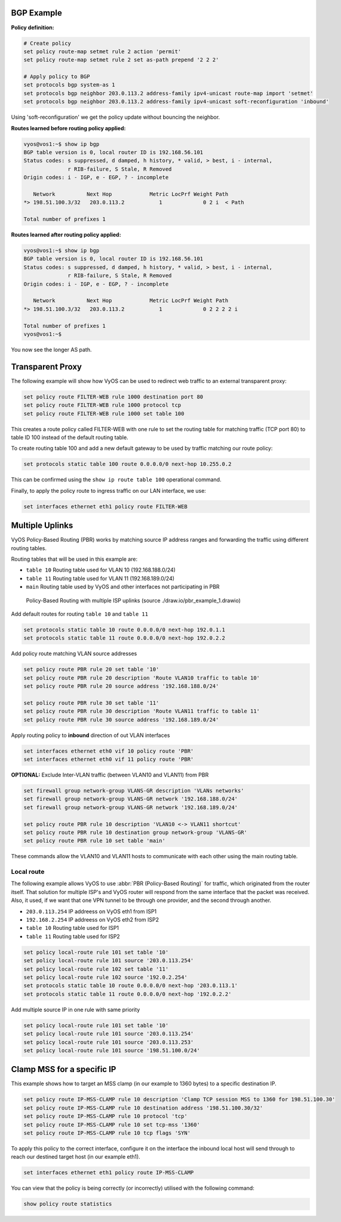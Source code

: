 ###########
BGP Example
###########

**Policy definition:**

.. code-block:: none

  # Create policy
  set policy route-map setmet rule 2 action 'permit'
  set policy route-map setmet rule 2 set as-path prepend '2 2 2'

  # Apply policy to BGP
  set protocols bgp system-as 1
  set protocols bgp neighbor 203.0.113.2 address-family ipv4-unicast route-map import 'setmet'
  set protocols bgp neighbor 203.0.113.2 address-family ipv4-unicast soft-reconfiguration 'inbound'

Using 'soft-reconfiguration' we get the policy update without bouncing the
neighbor.

**Routes learned before routing policy applied:**

.. code-block:: none

  vyos@vos1:~$ show ip bgp
  BGP table version is 0, local router ID is 192.168.56.101
  Status codes: s suppressed, d damped, h history, * valid, > best, i - internal,
                r RIB-failure, S Stale, R Removed
  Origin codes: i - IGP, e - EGP, ? - incomplete

     Network          Next Hop            Metric LocPrf Weight Path
  *> 198.51.100.3/32   203.0.113.2           1             0 2 i  < Path

  Total number of prefixes 1

**Routes learned after routing policy applied:**

.. code-block:: none

  vyos@vos1:~$ show ip bgp
  BGP table version is 0, local router ID is 192.168.56.101
  Status codes: s suppressed, d damped, h history, * valid, > best, i - internal,
                r RIB-failure, S Stale, R Removed
  Origin codes: i - IGP, e - EGP, ? - incomplete

     Network          Next Hop            Metric LocPrf Weight Path
  *> 198.51.100.3/32   203.0.113.2           1             0 2 2 2 2 i

  Total number of prefixes 1
  vyos@vos1:~$

You now see the longer AS path.

#################
Transparent Proxy
#################

The following example will show how VyOS can be used to redirect web
traffic to an external transparent proxy:

.. code-block:: none

  set policy route FILTER-WEB rule 1000 destination port 80
  set policy route FILTER-WEB rule 1000 protocol tcp
  set policy route FILTER-WEB rule 1000 set table 100

This creates a route policy called FILTER-WEB with one rule to set the
routing table for matching traffic (TCP port 80) to table ID 100
instead of the default routing table.

To create routing table 100 and add a new default gateway to be used by
traffic matching our route policy:

.. code-block:: none

  set protocols static table 100 route 0.0.0.0/0 next-hop 10.255.0.2

This can be confirmed using the ``show ip route table 100`` operational
command.

Finally, to apply the policy route to ingress traffic on our LAN
interface, we use:

.. code-block:: none

  set interfaces ethernet eth1 policy route FILTER-WEB

################
Multiple Uplinks
################

VyOS Policy-Based Routing (PBR) works by matching source IP address
ranges and forwarding the traffic using different routing tables.

Routing tables that will be used in this example are:

* ``table 10`` Routing table used for VLAN 10 (192.168.188.0/24)
* ``table 11`` Routing table used for VLAN 11 (192.168.189.0/24)
* ``main`` Routing table used by VyOS and other interfaces not
  participating in PBR

.. figure:: /_static/images/pbr_example_1.png
   :scale: 80 %
   :alt: PBR multiple uplinks

   Policy-Based Routing with multiple ISP uplinks
   (source ./draw.io/pbr_example_1.drawio)

Add default routes for routing ``table 10`` and ``table 11``

.. code-block:: none

  set protocols static table 10 route 0.0.0.0/0 next-hop 192.0.1.1
  set protocols static table 11 route 0.0.0.0/0 next-hop 192.0.2.2

Add policy route matching VLAN source addresses

.. code-block:: none

  set policy route PBR rule 20 set table '10'
  set policy route PBR rule 20 description 'Route VLAN10 traffic to table 10'
  set policy route PBR rule 20 source address '192.168.188.0/24'

  set policy route PBR rule 30 set table '11'
  set policy route PBR rule 30 description 'Route VLAN11 traffic to table 11'
  set policy route PBR rule 30 source address '192.168.189.0/24'

Apply routing policy to **inbound** direction of out VLAN interfaces

.. code-block:: none

  set interfaces ethernet eth0 vif 10 policy route 'PBR'
  set interfaces ethernet eth0 vif 11 policy route 'PBR'


**OPTIONAL:** Exclude Inter-VLAN traffic (between VLAN10 and VLAN11)
from PBR

.. code-block:: none

  set firewall group network-group VLANS-GR description 'VLANs networks'
  set firewall group network-group VLANS-GR network '192.168.188.0/24'
  set firewall group network-group VLANS-GR network '192.168.189.0/24'

  set policy route PBR rule 10 description 'VLAN10 <-> VLAN11 shortcut'
  set policy route PBR rule 10 destination group network-group 'VLANS-GR'
  set policy route PBR rule 10 set table 'main'

These commands allow the VLAN10 and VLAN11 hosts to communicate with
each other using the main routing table.

Local route
===========

The following example allows VyOS to use :abbr:`PBR (Policy-Based Routing)`
for traffic, which originated from the router itself. That solution for multiple
ISP's and VyOS router will respond from the same interface that the packet was
received. Also, it used, if we want that one VPN tunnel to be through one
provider, and the second through another.

* ``203.0.113.254`` IP addreess on VyOS eth1 from ISP1
* ``192.168.2.254`` IP addreess on VyOS eth2 from ISP2
* ``table 10`` Routing table used for ISP1
* ``table 11`` Routing table used for ISP2


.. code-block:: none

  set policy local-route rule 101 set table '10'
  set policy local-route rule 101 source '203.0.113.254'
  set policy local-route rule 102 set table '11'
  set policy local-route rule 102 source '192.0.2.254'
  set protocols static table 10 route 0.0.0.0/0 next-hop '203.0.113.1'
  set protocols static table 11 route 0.0.0.0/0 next-hop '192.0.2.2'

Add multiple source IP in one rule with same priority

.. code-block:: none

  set policy local-route rule 101 set table '10'
  set policy local-route rule 101 source '203.0.113.254'
  set policy local-route rule 101 source '203.0.113.253'
  set policy local-route rule 101 source '198.51.100.0/24'

###########################
Clamp MSS for a specific IP
###########################

This example shows how to target an MSS clamp (in our example to 1360 bytes) 
to a specific destination IP.

.. code-block:: none

  set policy route IP-MSS-CLAMP rule 10 description 'Clamp TCP session MSS to 1360 for 198.51.100.30'
  set policy route IP-MSS-CLAMP rule 10 destination address '198.51.100.30/32'
  set policy route IP-MSS-CLAMP rule 10 protocol 'tcp'
  set policy route IP-MSS-CLAMP rule 10 set tcp-mss '1360'
  set policy route IP-MSS-CLAMP rule 10 tcp flags 'SYN'

To apply this policy to the correct interface, configure it on the 
interface the inbound local host will send through to reach our 
destined target host (in our example eth1).

.. code-block:: none

  set interfaces ethernet eth1 policy route IP-MSS-CLAMP

You can view that the policy is being correctly (or incorrectly) utilised
with the following command:

.. code-block:: none

  show policy route statistics
